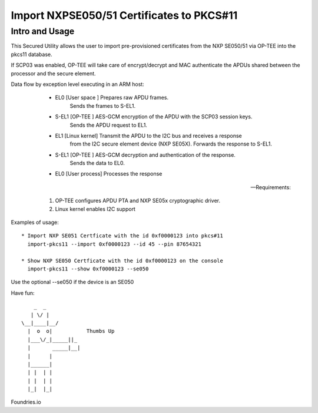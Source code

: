 
Import NXPSE050/51 Certificates to PKCS#11
===========================================

Intro and Usage
----------------

This Secured Utility allows the user to import pre-provisioned certificates
from the NXP SE050/51 via OP-TEE into the pkcs11 database.

If SCP03 was enabled, OP-TEE will take care of encrypt/decrypt and MAC
authenticate the APDUs shared between the processor and the secure element.

Data flow by exception level executing in an ARM host:

  * EL0   [User space  ] Prepares raw APDU frames.
                         Sends the frames to S-EL1.
			 
  * S-EL1 [OP-TEE      ] AES-GCM encryption of the APDU with the SCP03 session keys.
                         Sends the APDU request to EL1.
			 
  * EL1   [Linux kernel] Transmit the APDU to the I2C bus and receives a response
                         from the I2C secure element device (NXP SE05X).
			 Forwards the response to S-EL1.
			 
  * S-EL1 [OP-TEE      ] AES-GCM decryption and authentication of the response.
                         Sends the data to EL0.
			 
  * EL0   [User process] Processes the response

 -- Requirements:
 
    1) OP-TEE configures APDU PTA and NXP SE05x cryptographic driver.
    2) Linux kernel enables I2C support
       
Examples of usage::

  * Import NXP SE051 Certficate with the id 0xf0000123 into pkcs#11
    import-pkcs11 --import 0xf0000123 --id 45 --pin 87654321

  * Show NXP SE050 Certficate with the id 0xf0000123 on the console
    import-pkcs11 --show 0xf0000123 --se050

Use the optional --se050 if the device is an SE050

Have fun::

            _  _
           | \/ |
        \__|____|__/
          |  o  o|           Thumbs Up
          |___\/_|_____||_
          |       _____|__|
          |      |
          |______|
          | |  | |
          | |  | |
          |_|  |_|


Foundries.io
